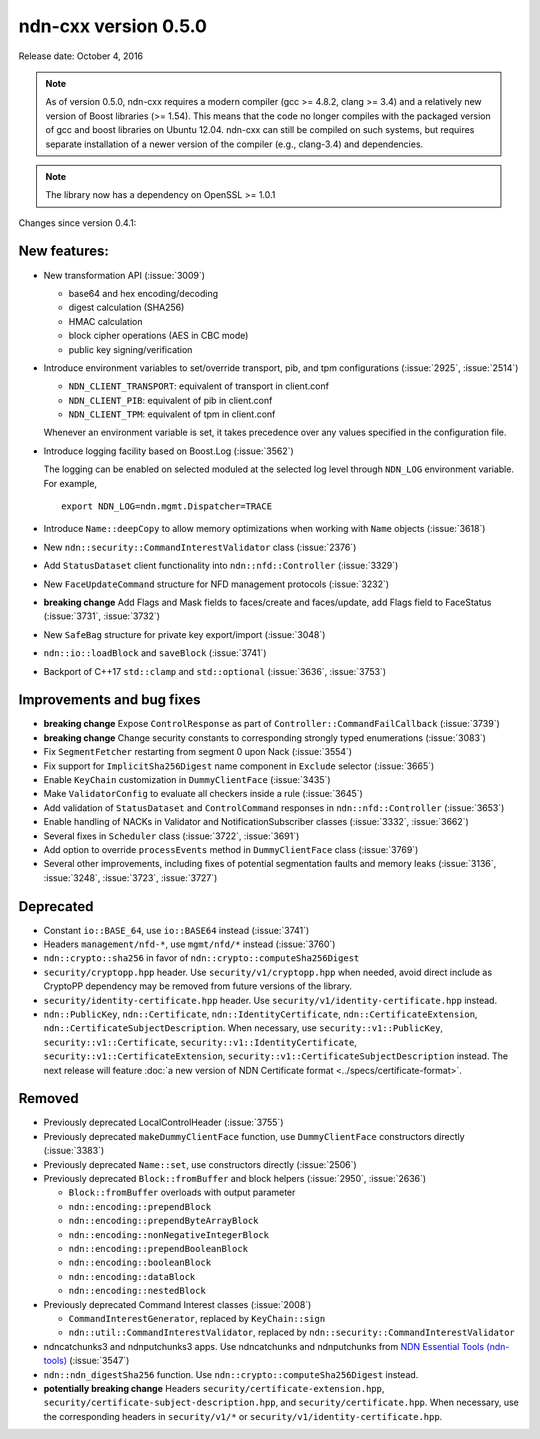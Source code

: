 ndn-cxx version 0.5.0
---------------------

Release date: October 4, 2016

.. note::
   As of version 0.5.0, ndn-cxx requires a modern compiler (gcc >= 4.8.2, clang >= 3.4) and a
   relatively new version of Boost libraries (>= 1.54).  This means that the code no longer compiles
   with the packaged version of gcc and boost libraries on Ubuntu 12.04.  ndn-cxx can still be
   compiled on such systems, but requires separate installation of a newer version of the compiler
   (e.g., clang-3.4) and dependencies.

.. note::
   The library now has a dependency on OpenSSL >= 1.0.1

Changes since version 0.4.1:

New features:
^^^^^^^^^^^^^

- New transformation API (:issue:`3009`)

  * base64 and hex encoding/decoding
  * digest calculation (SHA256)
  * HMAC calculation
  * block cipher operations (AES in CBC mode)
  * public key signing/verification

- Introduce environment variables to set/override transport, pib, and tpm configurations
  (:issue:`2925`, :issue:`2514`)

  * ``NDN_CLIENT_TRANSPORT``: equivalent of transport in client.conf
  * ``NDN_CLIENT_PIB``: equivalent of pib in client.conf
  * ``NDN_CLIENT_TPM``: equivalent of tpm in client.conf

  Whenever an environment variable is set, it takes precedence over any values specified in the
  configuration file.

- Introduce logging facility based on Boost.Log (:issue:`3562`)

  The logging can be enabled on selected moduled at the selected log level through ``NDN_LOG``
  environment variable. For example,

  ::

      export NDN_LOG=ndn.mgmt.Dispatcher=TRACE

- Introduce ``Name::deepCopy`` to allow memory optimizations when working with ``Name`` objects
  (:issue:`3618`)

- New ``ndn::security::CommandInterestValidator`` class (:issue:`2376`)

- Add ``StatusDataset`` client functionality into ``ndn::nfd::Controller`` (:issue:`3329`)

- New ``FaceUpdateCommand`` structure for NFD management protocols (:issue:`3232`)

- **breaking change** Add Flags and Mask fields to faces/create and faces/update, add Flags field to
  FaceStatus (:issue:`3731`, :issue:`3732`)

- New ``SafeBag`` structure for private key export/import (:issue:`3048`)

- ``ndn::io::loadBlock`` and ``saveBlock`` (:issue:`3741`)

- Backport of C++17 ``std::clamp`` and ``std::optional`` (:issue:`3636`, :issue:`3753`)

Improvements and bug fixes
^^^^^^^^^^^^^^^^^^^^^^^^^^

- **breaking change** Expose ``ControlResponse`` as part of ``Controller::CommandFailCallback``
  (:issue:`3739`)

- **breaking change** Change security constants to corresponding strongly typed enumerations
  (:issue:`3083`)

- Fix ``SegmentFetcher`` restarting from segment 0 upon Nack (:issue:`3554`)

- Fix support for ``ImplicitSha256Digest`` name component in ``Exclude`` selector
  (:issue:`3665`)

- Enable ``KeyChain`` customization in ``DummyClientFace`` (:issue:`3435`)

- Make ``ValidatorConfig`` to evaluate all checkers inside a rule (:issue:`3645`)

- Add validation of ``StatusDataset`` and ``ControlCommand`` responses in
  ``ndn::nfd::Controller`` (:issue:`3653`)

- Enable handling of NACKs in Validator and NotificationSubscriber classes (:issue:`3332`,
  :issue:`3662`)

- Several fixes in ``Scheduler`` class (:issue:`3722`, :issue:`3691`)

- Add option to override ``processEvents`` method in ``DummyClientFace`` class (:issue:`3769`)

- Several other improvements, including fixes of potential segmentation faults and memory leaks
  (:issue:`3136`, :issue:`3248`, :issue:`3723`, :issue:`3727`)

Deprecated
^^^^^^^^^^

- Constant ``io::BASE_64``, use ``io::BASE64`` instead (:issue:`3741`)

- Headers ``management/nfd-*``, use ``mgmt/nfd/*`` instead (:issue:`3760`)

- ``ndn::crypto::sha256`` in favor of ``ndn::crypto::computeSha256Digest``

- ``security/cryptopp.hpp`` header. Use ``security/v1/cryptopp.hpp`` when needed, avoid direct
  include as CryptoPP dependency may be removed from future versions of the library.

- ``security/identity-certificate.hpp`` header.  Use ``security/v1/identity-certificate.hpp`` instead.

- ``ndn::PublicKey``, ``ndn::Certificate``, ``ndn::IdentityCertificate``,
  ``ndn::CertificateExtension``, ``ndn::CertificateSubjectDescription``.  When necessary, use
  ``security::v1::PublicKey``, ``security::v1::Certificate``, ``security::v1::IdentityCertificate``,
  ``security::v1::CertificateExtension``, ``security::v1::CertificateSubjectDescription`` instead.
  The next release will feature :doc:`a new version of NDN Certificate format
  <../specs/certificate-format>`.

Removed
^^^^^^^

- Previously deprecated LocalControlHeader (:issue:`3755`)

- Previously deprecated ``makeDummyClientFace`` function, use ``DummyClientFace`` constructors
  directly (:issue:`3383`)

- Previously deprecated ``Name::set``, use constructors directly (:issue:`2506`)

- Previously deprecated ``Block::fromBuffer`` and block helpers (:issue:`2950`, :issue:`2636`)

  * ``Block::fromBuffer`` overloads with output parameter
  * ``ndn::encoding::prependBlock``
  * ``ndn::encoding::prependByteArrayBlock``
  * ``ndn::encoding::nonNegativeIntegerBlock``
  * ``ndn::encoding::prependBooleanBlock``
  * ``ndn::encoding::booleanBlock``
  * ``ndn::encoding::dataBlock``
  * ``ndn::encoding::nestedBlock``

- Previously deprecated Command Interest classes (:issue:`2008`)

  * ``CommandInterestGenerator``, replaced by ``KeyChain::sign``
  * ``ndn::util::CommandInterestValidator``, replaced by
    ``ndn::security::CommandInterestValidator``

- ndncatchunks3 and ndnputchunks3 apps.  Use ndncatchunks and ndnputchunks from `NDN Essential
  Tools (ndn-tools) <https://github.com/named-data/ndn-tools>`__ (:issue:`3547`)

- ``ndn::ndn_digestSha256`` function. Use ``ndn::crypto::computeSha256Digest`` instead.

- **potentially breaking change** Headers ``security/certificate-extension.hpp``,
  ``security/certificate-subject-description.hpp``, and ``security/certificate.hpp``.  When necessary,
  use the corresponding headers in ``security/v1/*`` or ``security/v1/identity-certificate.hpp``.
